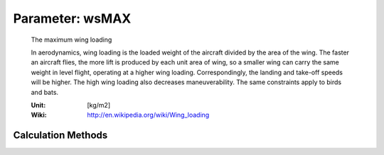 .. _aircraft.wsMAX:

Parameter: wsMAX
^^^^^^^^^^^^^^^^^^^^^^^^^^^^^^^^^^^^^^^^^^^^^^^^^^^^^^^^

    The maximum wing loading

    In aerodynamics, wing loading is the loaded weight of the aircraft divided 
    by the area of the wing. The faster an aircraft flies, the more lift is produced 
    by each unit area of wing, so a smaller wing can carry the same weight in 
    level flight, operating at a higher wing loading. Correspondingly, the landing 
    and take-off speeds will be higher. The high wing loading also decreases 
    maneuverability. The same constraints apply to birds and bats.
    
    :Unit: [kg/m2]
    :Wiki: http://en.wikipedia.org/wiki/Wing_loading 
    

Calculation Methods
"""""""""""""""""""""""""""""""""""""""""""""""""""""""
.. automethod:: VAMPzero.Component.Main.Sizing.wsMAX.wsMAX.calc


   :Dependencies: 
   * :ref:`aircraft.wsL`
   * :ref:`aircraft.wsTO`


   :Sensitivities: 
.. image:: calc.jpg 
   :width: 80% 


